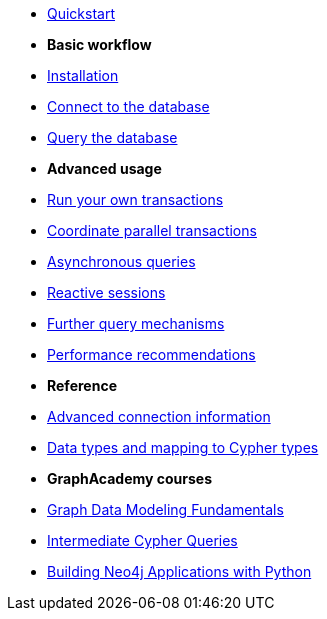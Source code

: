 * xref:index.adoc[Quickstart]

* *Basic workflow*

* xref:install.adoc[Installation]
* xref:connect.adoc[Connect to the database]
* xref:query-simple.adoc[Query the database]

* *Advanced usage*

* xref:transactions.adoc[Run your own transactions]
* xref:bookmarks.adoc[Coordinate parallel transactions]
* xref:query-async.adoc[Asynchronous queries]
* xref:query-reactive.adoc[Reactive sessions]
* xref:query-advanced.adoc[Further query mechanisms]
* xref:performance.adoc[Performance recommendations]

* *Reference*

* xref:connect-advanced.adoc[Advanced connection information]
* xref:data-types.adoc[Data types and mapping to Cypher types]

* *GraphAcademy courses*

* link:https://graphacademy.neo4j.com/courses/modeling-fundamentals/[Graph Data Modeling Fundamentals]
* link:https://graphacademy.neo4j.com/courses/cypher-intermediate-queries/[Intermediate Cypher Queries]
* link:https://graphacademy.neo4j.com/courses/app-python/[Building Neo4j Applications with Python]
